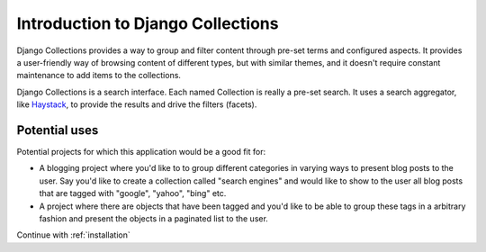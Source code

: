 .. _introduction:

==================================
Introduction to Django Collections
==================================

Django Collections provides a way to group and filter content through pre-set terms and configured aspects. 
It provides a user-friendly way of browsing content of different types, but with similar themes, and it doesn't require constant maintenance to add items to the collections.

Django Collections is a search interface. Each named Collection is really a pre-set search. It uses a search aggregator, like `Haystack`_\ , to provide the results and drive the filters (facets).

Potential uses
**************

Potential projects for which this application would be a good fit for:

* A blogging project where you'd like to to group different categories in varying ways to present blog posts to the user. Say you'd like to create a collection called "search engines" and would like to show to the user all blog posts that are tagged with "google", "yahoo", "bing" etc.

* A project where there are objects that have been tagged and you'd like to be able to group these tags in a arbitrary fashion and present the objects in a paginated list to the user.

.. _Haystack: http://haystacksearch.org/

Continue with :ref:`installation` 
